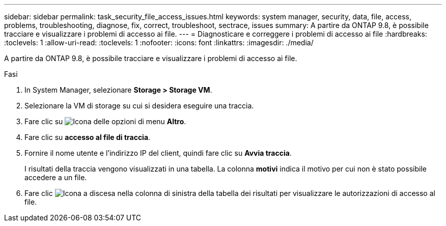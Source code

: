 ---
sidebar: sidebar 
permalink: task_security_file_access_issues.html 
keywords: system manager, security, data, file, access, problems, troubleshooting, diagnose, fix, correct, troubleshoot, sectrace, issues 
summary: A partire da ONTAP 9.8, è possibile tracciare e visualizzare i problemi di accesso ai file. 
---
= Diagnosticare e correggere i problemi di accesso ai file
:hardbreaks:
:toclevels: 1
:allow-uri-read: 
:toclevels: 1
:nofooter: 
:icons: font
:linkattrs: 
:imagesdir: ./media/


[role="lead"]
A partire da ONTAP 9.8, è possibile tracciare e visualizzare i problemi di accesso ai file.

.Fasi
. In System Manager, selezionare *Storage > Storage VM*.
. Selezionare la VM di storage su cui si desidera eseguire una traccia.
. Fare clic su image:icon_kabob.gif["Icona delle opzioni di menu"] *Altro*.
. Fare clic su *accesso al file di traccia*.
. Fornire il nome utente e l'indirizzo IP del client, quindi fare clic su *Avvia traccia*.
+
I risultati della traccia vengono visualizzati in una tabella. La colonna *motivi* indica il motivo per cui non è stato possibile accedere a un file.

. Fare clic image:icon_dropdown_arrow.gif["Icona a discesa"] nella colonna di sinistra della tabella dei risultati per visualizzare le autorizzazioni di accesso al file.

